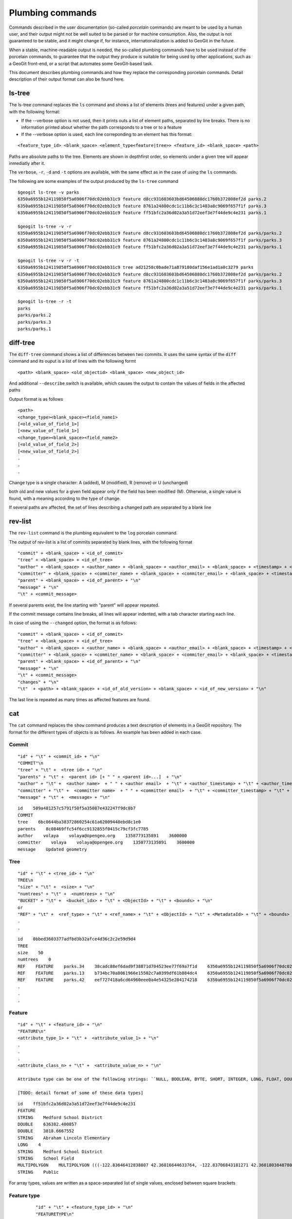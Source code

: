 Plumbing commands
==================

Commands described in the user documentation (so-called *porcelain* commands) are meant to be used by a human user, and their output might not be well suited to be parsed or for machine consumption. Also, the output is not guaranteed to be stable, and it might change if, for instance, internationalization is added to GeoGit in the future.

When a stable, machine-readable output is needed, the so-called plumbing commands have to be used instead of the porcelain commands, to guarantee that the output they produce is suitable for being used by other applications, such as a GeoGit front-end, or a script that automates some GeoGit-based task.

This document describes plumbing commands and how they replace the corresponding porcelain commands. Detail description of their output format can also be found here.

ls-tree
-------

The ls-tree command replaces the ``ls`` command and shows a list of elements (trees and features) under a given path, with the following format:

- If the --verbose option is not used, then it prints outs a list of element paths, separated by line breaks. There is no information printed about whether the path corresponds to a tree or to a feature

- If the --verbose option is used, each line correponding to an element has this format:

::

	<feature_type_id> <blank_space> <element_type<feature|tree>> <feature_id> <blank_space> <path>

Paths are absolute paths to the tree. Elements are shown in depthfirst order, so elements under a given tree will appear inmediatly after it.

The ``verbose``, ``-r``, ``-d`` and ``-t`` options are available, with the same effect as in the case of using the ``ls`` commands.

The following are some examples of the output produced by the ``ls-tree`` command

::

	$geogit ls-tree -v parks
	6350a6955b124119850f5a6906f70dc02ebb31c9 feature d8cc931603603bd64506880dc1760b372808ef2d parks.2
	6350a6955b124119850f5a6906f70dc02ebb31c9 feature 8761a24800cdc1c11b6c3c1483a8c9069f657f1f parks.3
	6350a6955b124119850f5a6906f70dc02ebb31c9 feature ff51bfc2a36d02a3a51d72eef3e7f44de9c4e231 parks.1

	$geogit ls-tree -v -r
	6350a6955b124119850f5a6906f70dc02ebb31c9 feature d8cc931603603bd64506880dc1760b372808ef2d parks/parks.2
	6350a6955b124119850f5a6906f70dc02ebb31c9 feature 8761a24800cdc1c11b6c3c1483a8c9069f657f1f parks/parks.3
	6350a6955b124119850f5a6906f70dc02ebb31c9 feature ff51bfc2a36d02a3a51d72eef3e7f44de9c4e231 parks/parks.1

	$geogit ls-tree -v -r -t
	6350a6955b124119850f5a6906f70dc02ebb31c9 tree ad21258c0bade71a879180daf156e1ad1a0c3279 parks
	6350a6955b124119850f5a6906f70dc02ebb31c9 feature d8cc931603603bd64506880dc1760b372808ef2d parks/parks.2
	6350a6955b124119850f5a6906f70dc02ebb31c9 feature 8761a24800cdc1c11b6c3c1483a8c9069f657f1f parks/parks.3
	6350a6955b124119850f5a6906f70dc02ebb31c9 feature ff51bfc2a36d02a3a51d72eef3e7f44de9c4e231 parks/parks.1

	$geogit ls-tree -r -t
	parks
	parks/parks.2
	parks/parks.3
	parks/parks.1

diff-tree
-----------

The ``diff-tree`` command shows a list of differences between two commits. It uses the same syntax of the ``diff`` command and its ouput is a list of lines with the following formt

::

	<path> <blank_space> <old_objectid> <blank_space> <new_object_id>

And additional ``--describe`` switch is available, which causes the output to contain the values of fields in the affected paths

Output format is as follows

::

	<path>
	<change_type><blank_space><field_name1>
	[<old_value_of_field_1>]
	[<new_value_of_field_1>]
	<change_type><blank_space><field_name2>
	[<old_value_of_field_2>]
	[<new_value_of_field_2>]
	.
	.
	.

Change type is a single character: A (added), M (modified), R (remove) or U (unchanged)

both old and new values for a given field appear only if the field has been modified (M). Otherwise, a single value is found, with a meaning according to the type of change.

If several paths are affected, the set of lines describing a changed path are separated by a blank line

rev-list
---------

The ``rev-list`` command is the plumbing equivalent to the ``log`` porcelain command.

The output of rev-list is a list of commits separated by blank lines, with the following format

::

	"commit" + <blank_space> + <id_of_commit>
	"tree" + <blank_space> + <id_of_tree>
	"author" + <blank_space> + <author_name> + <blank_space> + <author_email> + <blank_space> + <timestamp> + <blank_space> + <timezon_offset> + "\n"
	"committer" + <blank_space> + <commiter_name> + <blank_space> + <commiter_email> + <blank_space> + <timestamp> + <blank_space> + <timezone_offset> + "\n"
	"parent" + <blank_space> + <id_of_parent> + "\n"
	"message" + "\n"
	"\t" + <commit_message>

If several parents exist, the line starting with "parent" will appear repeated.

If the commit message contains line breaks, all lines will appear indented, with a tab character starting each line.

In case of using the ``--changed`` option, the format is as follows:

::

	"commit" + <blank_space> + <id_of_commit>
	"tree" + <blank_space> + <id_of_tree>
	"author" + <blank_space> + <author_name> + <blank_space> + <author_email> + <blank_space> + <timestamp> + <blank_space> + <timezon_offset> + "\n"
	"committer" + <blank_space> + <commiter_name> + <blank_space> + <commiter_email> + <blank_space> + <timestamp> + <blank_space> + <timezone_offset> + "\n"
	"parent" + <blank_space> + <id_of_parent> + "\n"
	"message" + "\n"
	"\t" + <commit_message>
	"changes" + "\n"
	"\t"  + <path> + <blank_space> + <id_of_old_version> + <blank_space> + <id_of_new_version> + "\n"

The last line is repeated as many times as affected features are found.


cat
----

The ``cat`` command replaces the ``show`` command produces a text description of elements in a GeoGit repository. The format for the different types of objects is as follows. An example has been added in each case.


Commit
~~~~~~~

::

	"id" + "\t" + <commit_id> + "\n"
	"COMMIT"\n
	"tree" + "\t" +  <tree id> + "\n"
	"parents" + "\t" +  <parent id> [+ " " + <parent id>...]  + "\n"
	"author" + "\t" +  <author name>  + " " + <author email>  + "\t" + <author_timestamp> + "\t" + <author_timezone_offset> + "\n"
	"committer" + "\t" +  <committer name>  + " " + <committer email>  + "\t" + <committer_timestamp> + "\t" + <committer_timezone_offset> + "\n"      
	"message" + "\t" +  <message> + "\n"

::

	id    509a481257c5791f50f5a35087e432247f9dc8b7
	COMMIT	
	tree    6bc0644ba38372860254c61a62009448ebd8c1e0
	parents    8c08469ffc54f6cc9132855f0415c79cf3fc7785
	author    volaya    volaya@opengeo.org    1358773135891    3600000
	committer    volaya    volaya@opengeo.org    1358773135891    3600000
	message    Updated geometry


Tree  
~~~~~~

::

	"id" + "\t" + <tree_id> + "\n"
	TREE\n 
	"size" + "\t" +  <size> + "\n"
	"numtrees" + "\t" +  <numtrees> + "\n"
	"BUCKET" + "\t" +  <bucket_idx> + "\t" + <ObjectId> + "\t" + <bounds> + "\n"
	or 
	"REF" + "\t" +  <ref_type> + "\t" + <ref_name> + "\t" + <ObjectId> + "\t" + <MetadataId> + "\t" + <bounds> + "\n"
	.
	.

::

	id    0bbed3603377adfbd3b32afce4d36c2c2e59d9d4
	TREE	
	size    50
	numtrees    0
	REF    FEATURE    parks.34    38cadc88ef6dad9f38871d704523ee77f69a7f1d    6350a6955b124119850f5a6906f70dc02ebb31c9    -122.86117933535783;-122.854350067846;42.31833119598368;42.32102693871578;EPSG:4326
	REF    FEATURE    parks.13    b734bc70a8061966e15502c7a0399df61b884dc4    6350a6955b124119850f5a6906f70dc02ebb31c9    -122.86880014388446;-122.86561021610196;42.34400227832745;42.34567119406094;EPSG:4326
	REF    FEATURE    parks.42    eef727418a6cd64960eee0a4e54325e284174218    6350a6955b124119850f5a6906f70dc02ebb31c9    -122.85186496040123;-122.85030419922936;42.3158100546772;42.317125842793224;EPSG:4326
	.
	.
	.

  
Feature
~~~~~~~

::

	"id" + "\t" + <feature_id> + "\n"
	"FEATURE\n"
	<attribute_type_1> + "\t" +  <attribute_value_1> + "\n"
	.
	.
	.     
	<attribute_class_n> + "\t" +  <attribute_value_n> + "\n"

	Attribute type can be one of the following strings: ``NULL, BOOLEAN, BYTE, SHORT, INTEGER, LONG, FLOAT, DOUBLE, STRING, BOOLEAN_ARRAY, BYTE_ARRAY, SHORT_ARRAY, INTEGER_ARRAY, LONG_ARRAY, FLOAT_ARRAY, DOUBLE_ARRAY, STRING_ARRAY, POINT, LINESTRING, POLYGON, MULTIPOINT, MULTILINESTRING, MULTIPOLYGON, GEOMETRYCOLLECTION, GEOMETRY, UUID, BIG_INTEGER, BIG_DECIMAL, DATETIME, DATE, TIME, TIMESTAMP``

	[TODO: detail format of some of these data types]


::

	id    ff51bfc2a36d02a3a51d72eef3e7f44de9c4e231
	FEATURE
	STRING    Medford School District
	DOUBLE    636382.400857
	DOUBLE    3818.6667552
	STRING    Abraham Lincoln Elementary
	LONG    4
	STRING    Medford School District
	STRING    School Field
	MULTIPOLYGON    MULTIPOLYGON (((-122.83646412838807 42.36016644633764, -122.83706843181271 42.36018038487805, -122.83740062537728 42.360187694790284, -122.83773129525122 42.36019528458837, -122.83795404148778 42.36020136945975, -122.83819236923999 42.36020660256662, -122.83846546872873 42.360518040102995, -122.83876233613934 42.36084768643743, -122.83979986790222 42.361999744796655, -122.83876583032126 42.36206395843249, -122.8387666181915 42.36241475445113, -122.8350544594257 42.362400655348836, -122.83505311158638 42.36190072779918, -122.8352814492704 42.36189781560542, -122.83546514962634 42.36183970799634, -122.8355995051357 42.361675638841625, -122.83649163970789 42.36166473464665, -122.83646412838807 42.36016644633764)))
	STRING    Public


For array types, values are written as a space-separated list of single values, enclosed between square brackets


Feature type
~~~~~~~~~~~~~~~~~

::

	"id" + "\t" + <feature_type_id> + "\n"
	"FEATURETYPE\n"
	"name" + "\t" +  <feature_type_name> + "\n"
	<attribute_name> + "\t" +  <attribute_type> + "\t" + <min_occur> + "\t" + <max_occur> +  "\t" + <nillable <true|false>> + "\n"
	<attribute_name> + "\t" +  <attribute_type> + "\t" + <min_occur> + "\t" + <max_occur> +  "\t" + <nillable <true|false>> + "\n"
	.
	.
	.
  
 For geometry attributes, and additional substring is added at the end of the corresponding line, containing the SRS id.

 ::

	id 49852c03b8dd3c93fcbda7137abda9ad53a9311a
	FEATURETYPE
	name    http://www.opengis.net/gml:parks
	the_geom    MULTIPOLYGON    0    1    true    EPSG:4326
	owner    STRING    0    1    true
	agency    STRING    0    1    true
	name    STRING    0    1    true
	usage    STRING    0    1    true
	parktype    STRING    0    1    true
	area    DOUBLE    0    1    true
	perimeter    DOUBLE    0    1    true

blame
-----

The blame command has a ``--porcelain`` option that generates machine-readable output with the following format:

::

	<name_of_field> <blank_space> <commit_id> <blank_space> <committer_name> <blank_space> <commiter_email> <blank_space> <commit_timestamp> <blank_space> <commit_timezone_offset>


The following is an example of the porcelain output of the ``blame`` command

::

	parktype 2d132099c2ede0c9ea2306317cfba4796a62abeb volaya volaya@opengeo.org 1367236628965 7200000
	area 2d132099c2ede0c9ea2306317cfba4796a62abeb volaya volaya@opengeo.org 1367236628965 7200000
	perimeter 2d132099c2ede0c9ea2306317cfba4796a62abeb volaya volaya@opengeo.org 1367236628965 7200000
	the_geom 2d132099c2ede0c9ea2306317cfba4796a62abeb volaya volaya@opengeo.org 1367236628965 7200000
	name 2d132099c2ede0c9ea2306317cfba4796a62abeb volaya volaya@opengeo.org 1367236628965 7200000
	owner 2d132099c2ede0c9ea2306317cfba4796a62abeb volaya volaya@opengeo.org 1367236628965 7200000
	usage a1d6e2c8d377ea90c7639b3834d7ece3ad161d91 volaya volaya@opengeo.org 1367236528690 7200000
	agency 2d132099c2ede0c9ea2306317cfba4796a62abeb volaya volaya@opengeo.org 1367236628965 7200000